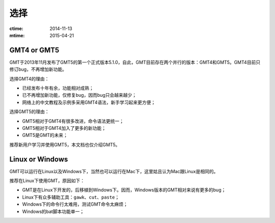 选择
====

:ctime: 2014-11-13
:mtime: 2015-04-21

GMT4 or GMT5
------------

GMT于2013年11月发布了GMT5的第一个正式版本5.1.0，自此，GMT目前存在两个并行的版本：GMT4和GMT5。GMT4目前只修订bug，不再增加新功能。

选择GMT4的理由：

- 已经发布十年有余，功能相对成熟；
- 已不再增加新功能，仅修复bug，因而bug只会越来越少；
- 网络上的中文教程及示例多采用GMT4语法，新手学习起来更方便；

选择GMT5的理由：

- GMT5相对于GMT4有很多改进，命令语法更统一；
- GMT5相对于GMT4加入了更多的新功能；
- GMT5是GMT的未来；

推荐新用户学习并使用GMT5，本文档也仅介绍GMT5。

Linux or Windows
----------------

GMT可以运行在Linux以及Windows下，当然也可以运行在Mac下，这里姑且认为Mac跟Linux是相同的。

推荐在Linux下使用GMT，原因如下：

- GMT是在Linux下开发的，后移植到Windows下。因而，Windows版本的GMT相对来说有更多的bug；
- Linux下有众多辅助工具：\ ``gawk``\ 、\ ``cut``\ 、\ ``paste``\ ；
- Windows下的命令行太难用，测试GMT命令太麻烦；
- Windows的bat脚本功能单一；

